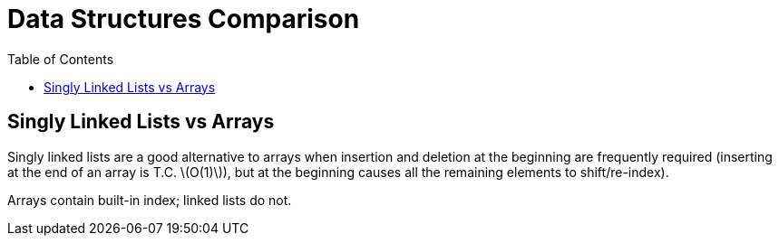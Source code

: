 = Data Structures Comparison
:page-tags: data-structure list singly-linked-list
:toc: right
:stem: latexmath
:icons: font

== Singly Linked Lists vs Arrays

Singly linked lists are a good alternative to arrays when insertion and deletion at the beginning are frequently required (inserting at the end of an array is T.C. stem:[O(1)]), but at the beginning causes all the remaining elements to shift/re-index).

Arrays contain built-in index; linked lists do not.
